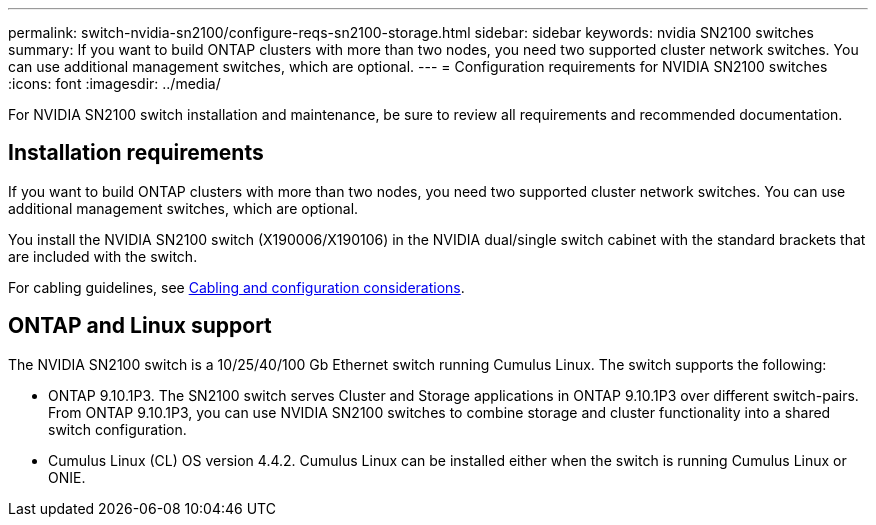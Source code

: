 ---
permalink: switch-nvidia-sn2100/configure-reqs-sn2100-storage.html
sidebar: sidebar
keywords: nvidia SN2100 switches
summary: If you want to build ONTAP clusters with more than two nodes, you need two supported cluster network switches. You can use additional management switches, which are optional.
---
= Configuration requirements for NVIDIA SN2100 switches
:icons: font
:imagesdir: ../media/

[.lead]
For NVIDIA SN2100 switch installation and maintenance, be sure to review all requirements and recommended documentation. 

== Installation requirements

If you want to build ONTAP clusters with more than two nodes, you need two supported cluster network switches. You can use additional management switches, which are optional.

You install the NVIDIA SN2100 switch (X190006/X190106) in the NVIDIA dual/single switch cabinet with the standard brackets that are included with the switch. 

For cabling guidelines, see link:cabling-considerations-sn2100-cluster.html[Cabling and configuration considerations].

== ONTAP and Linux support

The NVIDIA SN2100 switch is a 10/25/40/100 Gb Ethernet switch running Cumulus Linux. The switch supports the following:

* ONTAP 9.10.1P3. The SN2100 switch serves Cluster and Storage applications in ONTAP 9.10.1P3 over different switch-pairs. From ONTAP 9.10.1P3, you can use NVIDIA SN2100 switches to combine storage and cluster functionality into a shared switch configuration.

* Cumulus Linux (CL) OS version 4.4.2. Cumulus Linux can be installed either when the switch is running Cumulus Linux or ONIE.
